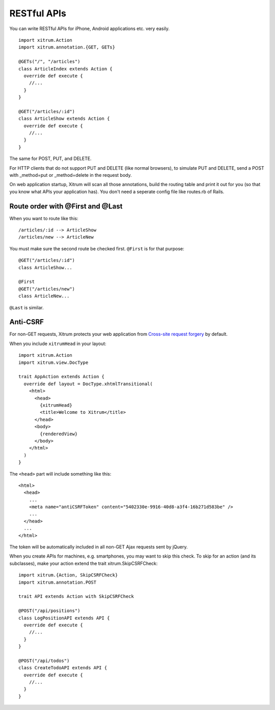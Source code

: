 RESTful APIs
============

.. image:: http://www.bdoubliees.com/journalspirou/sfigures6/schtroumpfs/s4.jpg

You can write RESTful APIs for iPhone, Android applications etc. very easily.

::

  import xitrum.Action
  import xitrum.annotation.{GET, GETs}

  @GETs("/", "/articles")
  class ArticleIndex extends Action {
    override def execute {
      //...
    }
  }

  @GET("/articles/:id")
  class ArticleShow extends Action {
    override def execute {
      //...
    }
  }

The same for POST, PUT, and DELETE.

For HTTP clients that do not support PUT and DELETE (like normal browsers), to
simulate PUT and DELETE, send a POST with _method=put or _method=delete in the
request body.

On web application startup, Xitrum will scan all those annotations, build the
routing table and print it out for you (so that you know what APIs your
application has). You don't need a seperate config file like routes.rb of Rails.

Route order with @First and @Last
---------------------------------

When you want to route like this:

::

  /articles/:id --> ArticleShow
  /articles/new --> ArticleNew

You must make sure the second route be checked first. ``@First`` is for that purpose:

::

  @GET("/articles/:id")
  class ArticleShow...

  @First
  @GET("/articles/new")
  class ArticleNew...

``@Last`` is similar.

Anti-CSRF
---------

For non-GET requests, Xitrum protects your web application from
`Cross-site request forgery <http://en.wikipedia.org/wiki/CSRF>`_ by default.

When you include ``xitrumHead`` in your layout:

::

  import xitrum.Action
  import xitrum.view.DocType

  trait AppAction extends Action {
    override def layout = DocType.xhtmlTransitional(
      <html>
        <head>
          {xitrumHead}
          <title>Welcome to Xitrum</title>
        </head>
        <body>
          {renderedView}
        </body>
      </html>
    )
  }

The ``<head>`` part will include something like this:

::

  <html>
    <head>
      ...
      <meta name="antiCSRFToken" content="5402330e-9916-40d8-a3f4-16b271d583be" />
      ...
    </head>
    ...
  </html>

The token will be automatically included in all non-GET Ajax requests sent by
jQuery.

When you create APIs for machines, e.g. smartphones, you may want to skip this
check. To skip for an action (and its subclasses), make your action extend the
trait xitrum.SkipCSRFCheck:

::

  import xitrum.{Action, SkipCSRFCheck}
  import xitrum.annotation.POST

  trait API extends Action with SkipCSRFCheck

  @POST("/api/positions")
  class LogPositionAPI extends API {
    override def execute {
      //...
    }
  }

  @POST("/api/todos")
  class CreateTodoAPI extends API {
    override def execute {
      //...
    }
  }
